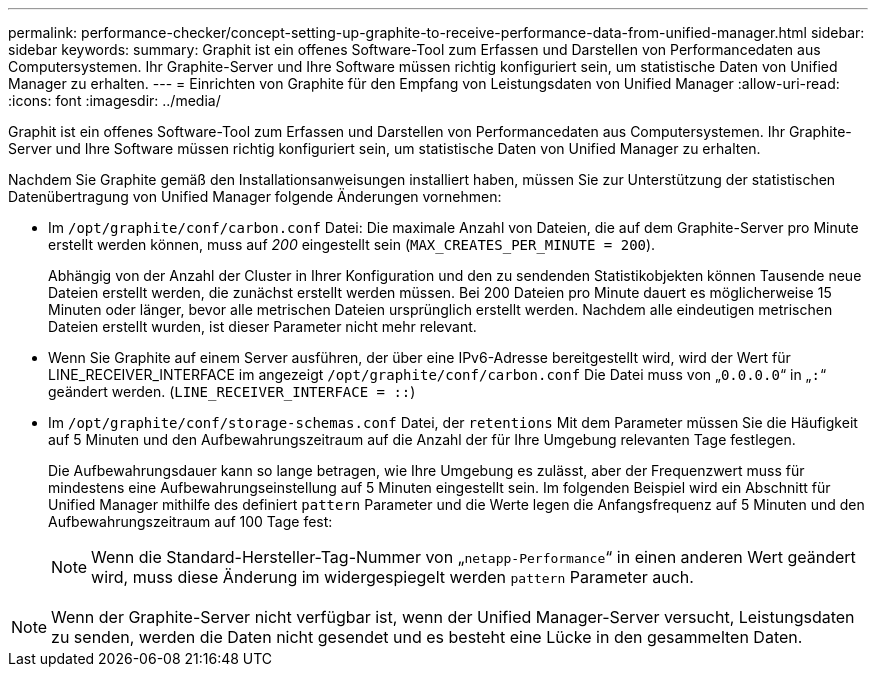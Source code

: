 ---
permalink: performance-checker/concept-setting-up-graphite-to-receive-performance-data-from-unified-manager.html 
sidebar: sidebar 
keywords:  
summary: Graphit ist ein offenes Software-Tool zum Erfassen und Darstellen von Performancedaten aus Computersystemen. Ihr Graphite-Server und Ihre Software müssen richtig konfiguriert sein, um statistische Daten von Unified Manager zu erhalten. 
---
= Einrichten von Graphite für den Empfang von Leistungsdaten von Unified Manager
:allow-uri-read: 
:icons: font
:imagesdir: ../media/


[role="lead"]
Graphit ist ein offenes Software-Tool zum Erfassen und Darstellen von Performancedaten aus Computersystemen. Ihr Graphite-Server und Ihre Software müssen richtig konfiguriert sein, um statistische Daten von Unified Manager zu erhalten.

Nachdem Sie Graphite gemäß den Installationsanweisungen installiert haben, müssen Sie zur Unterstützung der statistischen Datenübertragung von Unified Manager folgende Änderungen vornehmen:

* Im `/opt/graphite/conf/carbon.conf` Datei: Die maximale Anzahl von Dateien, die auf dem Graphite-Server pro Minute erstellt werden können, muss auf _200_ eingestellt sein (`MAX_CREATES_PER_MINUTE = 200`).
+
Abhängig von der Anzahl der Cluster in Ihrer Konfiguration und den zu sendenden Statistikobjekten können Tausende neue Dateien erstellt werden, die zunächst erstellt werden müssen. Bei 200 Dateien pro Minute dauert es möglicherweise 15 Minuten oder länger, bevor alle metrischen Dateien ursprünglich erstellt werden. Nachdem alle eindeutigen metrischen Dateien erstellt wurden, ist dieser Parameter nicht mehr relevant.

* Wenn Sie Graphite auf einem Server ausführen, der über eine IPv6-Adresse bereitgestellt wird, wird der Wert für LINE_RECEIVER_INTERFACE im angezeigt `/opt/graphite/conf/carbon.conf` Die Datei muss von „`0.0.0.0`“ in „`:`“ geändert werden. (`LINE_RECEIVER_INTERFACE = ::`)
* Im `/opt/graphite/conf/storage-schemas.conf` Datei, der `retentions` Mit dem Parameter müssen Sie die Häufigkeit auf 5 Minuten und den Aufbewahrungszeitraum auf die Anzahl der für Ihre Umgebung relevanten Tage festlegen.
+
Die Aufbewahrungsdauer kann so lange betragen, wie Ihre Umgebung es zulässt, aber der Frequenzwert muss für mindestens eine Aufbewahrungseinstellung auf 5 Minuten eingestellt sein. Im folgenden Beispiel wird ein Abschnitt für Unified Manager mithilfe des definiert `pattern` Parameter und die Werte legen die Anfangsfrequenz auf 5 Minuten und den Aufbewahrungszeitraum auf 100 Tage fest:

+
[NOTE]
====
Wenn die Standard-Hersteller-Tag-Nummer von „`netapp-Performance`“ in einen anderen Wert geändert wird, muss diese Änderung im widergespiegelt werden `pattern` Parameter auch.

====


[NOTE]
====
Wenn der Graphite-Server nicht verfügbar ist, wenn der Unified Manager-Server versucht, Leistungsdaten zu senden, werden die Daten nicht gesendet und es besteht eine Lücke in den gesammelten Daten.

====